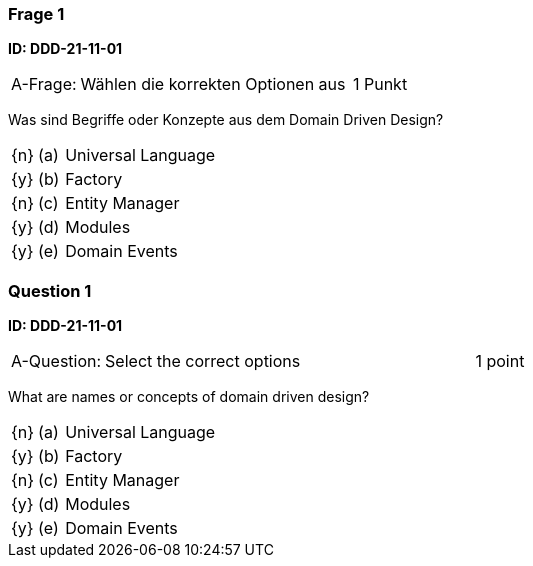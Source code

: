 // tag::DE[]

=== Frage 1 
**ID: DDD-21-11-01**

[cols="2,8,2", frame=ends, grid=rows]
|===
| A-Frage:
| Wählen die korrekten Optionen aus
| 1 Punkt
|===

Was sind Begriffe oder Konzepte aus dem Domain Driven Design?

[cols="1a,1,8", frame="none", grid="none"]
|===

| {n} 
| (a)
| Universal Language

| {y} 
| (b)
| Factory

| {n} 
| (c)
| Entity Manager

| {y} 
| (d)
| Modules

| {y} 
| (e)
| Domain Events

|===

// end::DE[]

// tag::EN[]
=== Question 1
**ID: DDD-21-11-01**

[cols="2,8,2", frame=ends, grid=rows]
|===
| A-Question:
| Select the correct options
| 1 point
|===

What are names or concepts of domain driven design?

[cols="1a,1,8", frame="none", grid="none"]
|===

| {n} 
| (a)
| Universal Language

| {y} 
| (b)
| Factory

| {n} 
| (c)
| Entity Manager

| {y} 
| (d)
| Modules

| {y} 
| (e)
| Domain Events

|===

// end::EN[]


// tag::EXPLANATION[]
// end::EXPLANATION[]
